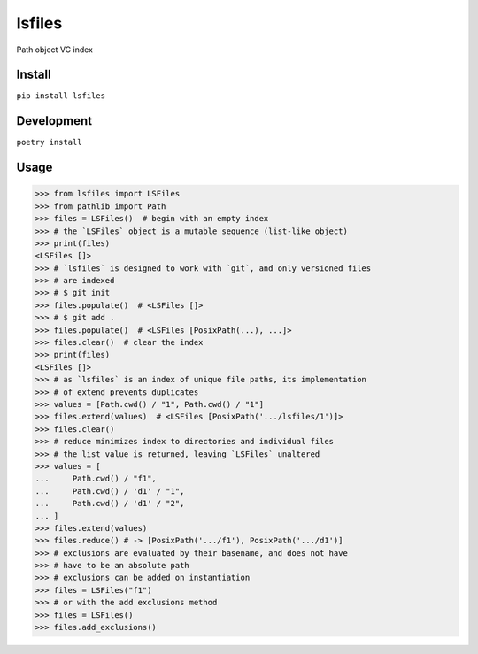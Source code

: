 lsfiles
=======
.. image:: https://github.com/jshwi/lsfiles/actions/workflows/ci.yml/badge.svg
    :target: https://github.com/jshwi/lsfiles/actions/workflows/ci.yml
    :alt: ci
.. image:: https://img.shields.io/badge/python-3.8-blue.svg
    :target: https://www.python.org/downloads/release/python-380
    :alt: python3.8
.. image:: https://img.shields.io/pypi/v/lsfiles
    :target: https://img.shields.io/pypi/v/lsfiles
    :alt: pypi
.. image:: https://codecov.io/gh/jshwi/lsfiles/branch/master/graph/badge.svg
    :target: https://codecov.io/gh/jshwi/lsfiles
    :alt: codecov.io
.. image:: https://img.shields.io/badge/License-MIT-blue.svg
    :target: https://lbesson.mit-license.org/
    :alt: mit
.. image:: https://img.shields.io/badge/code%20style-black-000000.svg
    :target: https://github.com/psf/black
    :alt: black

Path object VC index

Install
-------

``pip install lsfiles``

Development
-----------

``poetry install``

Usage
-----


.. code-block:: python

    >>> from lsfiles import LSFiles
    >>> from pathlib import Path
    >>> files = LSFiles()  # begin with an empty index
    >>> # the `LSFiles` object is a mutable sequence (list-like object)
    >>> print(files)
    <LSFiles []>
    >>> # `lsfiles` is designed to work with `git`, and only versioned files
    >>> # are indexed
    >>> # $ git init
    >>> files.populate()  # <LSFiles []>
    >>> # $ git add .
    >>> files.populate()  # <LSFiles [PosixPath(...), ...]>
    >>> files.clear()  # clear the index
    >>> print(files)
    <LSFiles []>
    >>> # as `lsfiles` is an index of unique file paths, its implementation
    >>> # of extend prevents duplicates
    >>> values = [Path.cwd() / "1", Path.cwd() / "1"]
    >>> files.extend(values)  # <LSFiles [PosixPath('.../lsfiles/1')]>
    >>> files.clear()
    >>> # reduce minimizes index to directories and individual files
    >>> # the list value is returned, leaving `LSFiles` unaltered
    >>> values = [
    ...     Path.cwd() / "f1",
    ...     Path.cwd() / 'd1' / "1",
    ...     Path.cwd() / 'd1' / "2",
    ... ]
    >>> files.extend(values)
    >>> files.reduce() # -> [PosixPath('.../f1'), PosixPath('.../d1')]
    >>> # exclusions are evaluated by their basename, and does not have
    >>> # have to be an absolute path
    >>> # exclusions can be added on instantiation
    >>> files = LSFiles("f1")
    >>> # or with the add exclusions method
    >>> files = LSFiles()
    >>> files.add_exclusions()

